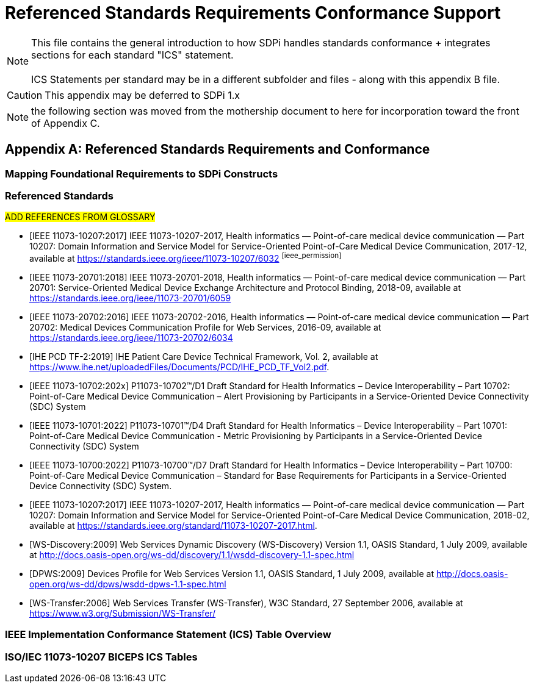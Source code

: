 = Referenced Standards Requirements Conformance Support

NOTE:  This file contains the general introduction to how SDPi handles standards conformance + integrates sections for each standard "ICS" statement. +
{empty} +
ICS Statements per standard may be in a different subfolder and files - along with this appendix B file.

CAUTION:  This appendix may be deferred to SDPi 1.x


NOTE: the following section was moved from the mothership document to here for incorporation toward the front of Appendix C.

// Appendix B
[appendix#vol1_appendix_b_referenced_standards_requirements_and_conformance,sdpi_offset=B]
== Referenced Standards Requirements and Conformance

// Appendix B.1
[sdpi_offset=1]
=== Mapping Foundational Requirements to SDPi Constructs

// Appendix B.2
[bibliography]
=== Referenced Standards

##ADD REFERENCES FROM GLOSSARY
##

* [[[ieee_11073_10207_2017,IEEE 11073-10207:2017]]] IEEE 11073-10207-2017, Health informatics — Point-of-care medical device communication — Part 10207: Domain Information and Service Model for Service-Oriented Point-of-Care Medical Device Communication, 2017-12, available at https://standards.ieee.org/ieee/11073-10207/6032 footnote:ieee_permission[]

* [[[ieee_11073_20701_2018,IEEE 11073-20701:2018]]] IEEE 11073-20701-2018, Health informatics — Point-of-care medical device communication — Part 20701: Service-Oriented Medical Device Exchange Architecture and Protocol Binding, 2018-09, available at https://standards.ieee.org/ieee/11073-20701/6059

* [[[ieee_11073_20702_2016,IEEE 11073-20702:2016]]] IEEE 11073-20702-2016, Health informatics — Point-of-care medical device communication — Part 20702: Medical Devices Communication Profile for Web Services, 2016-09, available at https://standards.ieee.org/ieee/11073-20702/6034
* [[[ihe_pcd_tf-2_2019, IHE PCD TF-2:2019]]] IHE Patient Care Device Technical Framework, Vol. 2, available at https://www.ihe.net/uploadedFiles/Documents/PCD/IHE_PCD_TF_Vol2.pdf.

* [[[ieee_11073_10702_202x,IEEE 11073-10702:202x]]] P11073-10702™/D1 Draft Standard for Health Informatics – Device Interoperability – Part 10702: Point-of-Care Medical Device Communication – Alert Provisioning by Participants in a Service-Oriented Device Connectivity (SDC) System

* [[[ieee_11073_10701_2022,IEEE 11073-10701:2022]]] P11073-10701™/D4 Draft Standard for Health Informatics – Device Interoperability – Part 10701: Point-of-Care Medical Device Communication - Metric Provisioning by Participants in a Service-Oriented Device Connectivity (SDC) System

* [[[ieee_11073_10700_2022,IEEE 11073-10700:2022]]] P11073-10700™/D7 Draft Standard for Health Informatics – Device Interoperability – Part 10700: Point-of-Care Medical Device Communication – Standard for Base Requirements for Participants in a Service-Oriented Device Connectivity (SDC) System.

* [[[ieee_11073_10207_2017,IEEE 11073-10207:2017]]] IEEE 11073-10207-2017, Health informatics — Point-of-care medical device communication — Part 10207: Domain Information and Service Model for Service-Oriented Point-of-Care Medical Device Communication, 2018-02, available at https://standards.ieee.org/standard/11073-10207-2017.html.

* [[[ws_discovery_2009,WS-Discovery:2009]]] Web Services Dynamic Discovery (WS-Discovery) Version 1.1, OASIS Standard, 1 July 2009, available at http://docs.oasis-open.org/ws-dd/discovery/1.1/wsdd-discovery-1.1-spec.html

* [[[dpws_2009,DPWS:2009]]] Devices Profile for Web Services Version 1.1, OASIS Standard, 1 July 2009, available at http://docs.oasis-open.org/ws-dd/dpws/wsdd-dpws-1.1-spec.html

* [[[ws_transfer_2006, WS-Transfer:2006]]] Web Services Transfer (WS-Transfer), W3C Standard, 27 September 2006, available at https://www.w3.org/Submission/WS-Transfer/

// Appendix B.3
=== IEEE Implementation Conformance Statement (ICS) Table Overview

// Appendix B.4
=== ISO/IEC 11073-10207 BICEPS ICS Tables

